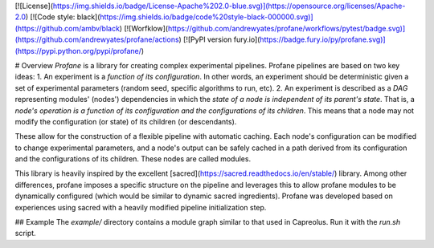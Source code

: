[![License](https://img.shields.io/badge/License-Apache%202.0-blue.svg)](https://opensource.org/licenses/Apache-2.0)
[![Code style: black](https://img.shields.io/badge/code%20style-black-000000.svg)](https://github.com/ambv/black) 
[![Worfklow](https://github.com/andrewyates/profane/workflows/pytest/badge.svg)](https://github.com/andrewyates/profane/actions)
[![PyPI version fury.io](https://badge.fury.io/py/profane.svg)](https://pypi.python.org/pypi/profane/)


# Overview
*Profane* is a library for creating complex experimental pipelines. Profane pipelines are based on two key ideas:
1. An experiment is a *function of its configuration*. In other words, an experiment should be deterministic given a set of experimental parameters (random seed, specific algorithms to run, etc).
2. An experiment is described as a *DAG* representing modules' (nodes') dependencies in which the *state of a node is independent of its parent's state*. That is, a *node's operation is a function of its configuration and the configurations of its children*. This means that a node may not modify the configuration (or state) of its children (or descendants).

These allow for the construction of a flexible pipeline with automatic caching. Each node's configuration can be modified to change experimental parameters, and a node's output can be safely cached in a path derived from its configuration and the configurations of its children. These nodes are called modules.

This library is heavily inspired by the excellent [sacred](https://sacred.readthedocs.io/en/stable/) library. Among other differences, profane imposes a specific structure on the pipeline and leverages this to allow profane modules to be dynamically configured (which would be similar to dynamic sacred ingredients). Profane was developed based on experiences using sacred with a heavily modified pipeline initialization step.

## Example
The `example/` directory contains a module graph similar to that used in Capreolus. Run it with the `run.sh` script.


